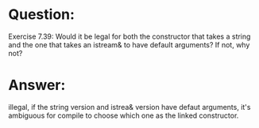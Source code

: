 * Question:
Exercise 7.39: Would it be legal for both the constructor that takes a string and the one that takes an istream& to have default arguments? If not, why not?

* Answer:
illegal, if the string version and istrea& version have defaut arguments, it's ambiguous for compile to choose which one as the linked constructor.
